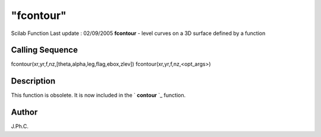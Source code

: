 ====
"fcontour"
====

Scilab Function Last update : 02/09/2005
**fcontour** - level curves on a 3D surface defined by a function



Calling Sequence
~~~~~~~~~~~~~~~~

fcontour(xr,yr,f,nz,[theta,alpha,leg,flag,ebox,zlev])
fcontour(xr,yr,f,nz,<opt_args>)




Description
~~~~~~~~~~~

This function is obsolete. It is now included in the ` **contour** `_
function.



Author
~~~~~~

J.Ph.C.

.. _
      : ://./graphics/contour.htm


